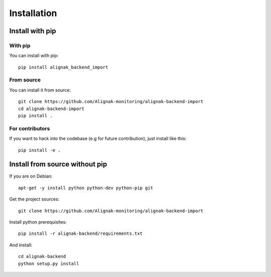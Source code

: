 .. _install:

Installation
============

Install with pip
----------------

With pip
~~~~~~~~

You can install with pip::

    pip install alignak_backend_import


From source
~~~~~~~~~~~

You can install it from source::

    git clone https://github.com/Alignak-monitoring/alignak-backend-import
    cd alignak-backend-import
    pip install .


For contributors
~~~~~~~~~~~~~~~~

If you want to hack into the codebase (e.g for future contribution), just install like this::

    pip install -e .


Install from source without pip
-------------------------------

If you are on Debian::

    apt-get -y install python python-dev python-pip git


Get the project sources::

    git clone https://github.com/Alignak-monitoring/alignak-backend-import


Install python prerequisites::

    pip install -r alignak-backend/requirements.txt


And install::

    cd alignak-backend
    python setup.py install
